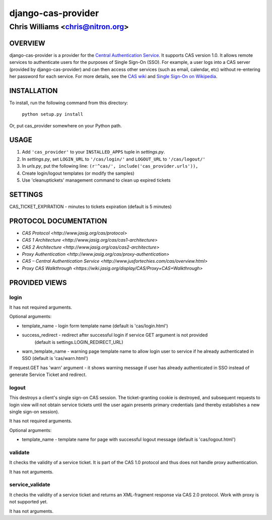 ===================
django-cas-provider
===================

---------------------------------
Chris Williams <chris@nitron.org>
---------------------------------

OVERVIEW
=========

django-cas-provider is a provider for the `Central Authentication 
Service <http://jasig.org/cas>`_. It supports CAS version 1.0. It allows 
remote services to authenticate users for the purposes of 
Single Sign-On (SSO). For example, a user logs into a CAS server 
(provided by django-cas-provider) and can then access other services 
(such as email, calendar, etc) without re-entering her password for
each service. For more details, see the `CAS wiki <http://www.ja-sig.org/wiki/display/CAS/Home>`_
and `Single Sign-On on Wikipedia <http://en.wikipedia.org/wiki/Single_Sign_On>`_.

INSTALLATION
=============

To install, run the following command from this directory:

    	``python setup.py install``

Or, put cas_provider somewhere on your Python path.
	
USAGE
======

#. Add ``'cas_provider'`` to your ``INSTALLED_APPS`` tuple in *settings.py*.
#. In *settings.py*, set ``LOGIN_URL`` to ``'/cas/login/'`` and ``LOGOUT_URL`` to ``'/cas/logout/'``
#. In *urls.py*, put the following line: ``(r'^cas/', include('cas_provider.urls')),``
#. Create login/logout templates (or modify the samples)
#. Use 'cleanuptickets' management command to clean up expired tickets

SETTINGS
=========

CAS_TICKET_EXPIRATION - minutes to tickets expiration (default is 5 minutes)

PROTOCOL DOCUMENTATION
=====================

* `CAS Protocol <http://www.jasig.org/cas/protocol>`
* `CAS 1 Architecture <http://www.jasig.org/cas/cas1-architecture>`
* `CAS 2 Architecture <http://www.jasig.org/cas/cas2-architecture>`
* `Proxy Authentication <http://www.jasig.org/cas/proxy-authentication>`
* `CAS – Central Authentication Service <http://www.jusfortechies.com/cas/overview.html>`
* `Proxy CAS Walkthrough <https://wiki.jasig.org/display/CAS/Proxy+CAS+Walkthrough>`

PROVIDED VIEWS
=============

login
---------

It has not required arguments.

Optional arguments:

* template_name - login form template name (default is 'cas/login.html')
* success_redirect - redirect after successful login if service GET argument is not provided 
   (default is settings.LOGIN_REDIRECT_URL)
* warn_template_name - warning page template name to allow login user to service if he
  already authenticated in SSO (default is 'cas/warn.html')

If request.GET has 'warn' argument - it shows warning message if user has already
authenticated in SSO instead of generate Service Ticket and redirect.

logout
-----------

This destroys a client's single sign-on CAS session. The ticket-granting cookie is destroyed, 
and subsequent requests to login view will not obtain service tickets until the user again
presents primary credentials (and thereby establishes a new single sign-on session).

It has not required arguments.

Optional arguments:

* template_name - template name for page with successful logout message (default is 'cas/logout.html')

validate
-------------

It checks the validity of a service ticket. It is part of the CAS 1.0 protocol and thus does
not handle proxy authentication.

It has not arguments. 

service_validate
-------------------------

It checks the validity of a service ticket and returns an XML-fragment response via CAS 2.0 protocol.
Work with proxy is not supported yet.

It has not arguments.


